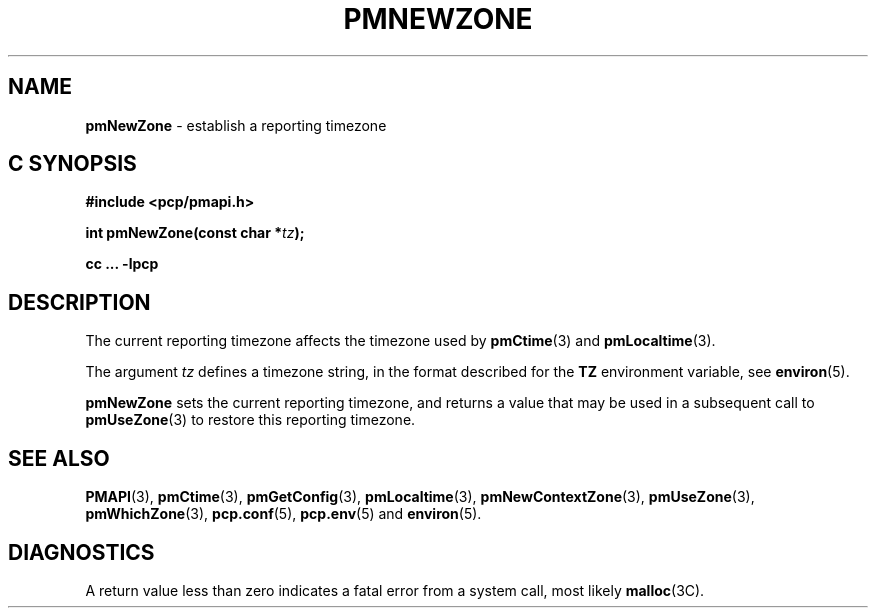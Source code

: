 '\"macro stdmacro
.\"
.\" Copyright (c) 2000 Silicon Graphics, Inc.  All Rights Reserved.
.\" 
.\" This program is free software; you can redistribute it and/or modify it
.\" under the terms of the GNU General Public License as published by the
.\" Free Software Foundation; either version 2 of the License, or (at your
.\" option) any later version.
.\" 
.\" This program is distributed in the hope that it will be useful, but
.\" WITHOUT ANY WARRANTY; without even the implied warranty of MERCHANTABILITY
.\" or FITNESS FOR A PARTICULAR PURPOSE.  See the GNU General Public License
.\" for more details.
.\" 
.\"
.TH PMNEWZONE 3 "PCP" "Performance Co-Pilot"
.SH NAME
\f3pmNewZone\f1 \- establish a reporting timezone
.SH "C SYNOPSIS"
.ft 3
#include <pcp/pmapi.h>
.sp
int pmNewZone(const char *\fItz\fP);
.sp
cc ... \-lpcp
.ft 1
.SH DESCRIPTION
The current reporting timezone affects the timezone used by
.BR pmCtime (3)
and
.BR pmLocaltime (3).
.PP
The argument
.I tz
defines a timezone string, in the format described for the
.B TZ
environment variable, see
.BR environ (5).
.PP
.B pmNewZone
sets the current reporting timezone, and returns a value that may be
used in a subsequent call to
.BR pmUseZone (3)
to restore this reporting timezone.
.SH SEE ALSO
.BR PMAPI (3),
.BR pmCtime (3),
.BR pmGetConfig (3),
.BR pmLocaltime (3),
.BR pmNewContextZone (3),
.BR pmUseZone (3),
.BR pmWhichZone (3),
.BR pcp.conf (5),
.BR pcp.env (5)
and
.BR environ (5).
.SH DIAGNOSTICS
A return value less than zero indicates a fatal error from a system call,
most likely
.BR malloc (3C).
